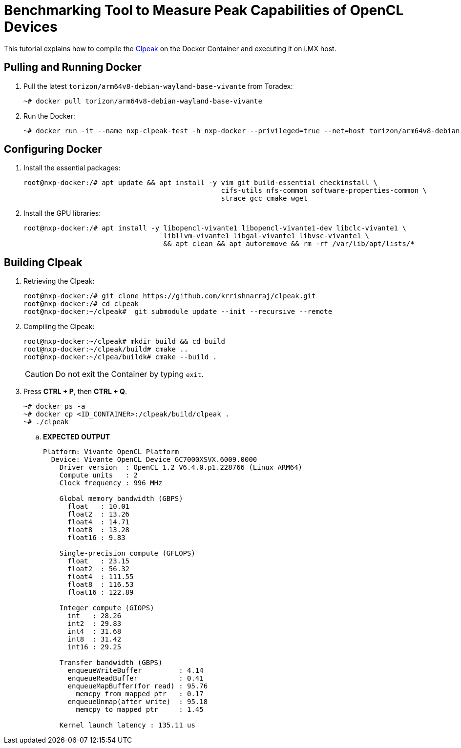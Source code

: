ifdef::env-github[]
:tip-caption: :bulb:
:note-caption: :information_source:
:important-caption: :heavy_exclamation_mark:
:caution-caption: :fire:
:warning-caption: :warning:
:source-highlighter: :rouge:
endif::[]

= Benchmarking Tool to Measure Peak Capabilities of OpenCL Devices

This tutorial explains how to compile the https://github.com/krrishnarraj/clpeak.git[Clpeak] on the Docker Container and
executing it on i.MX host.

== Pulling and Running Docker

. Pull the latest `torizon/arm64v8-debian-wayland-base-vivante` from Toradex:
+
[source,console]
----
~# docker pull torizon/arm64v8-debian-wayland-base-vivante
----
+
. Run the Docker:
+
[source,console]
----
~# docker run -it --name nxp-clpeak-test -h nxp-docker --privileged=true --net=host torizon/arm64v8-debian-wayland-base-vivante /bin/bash
----

== Configuring Docker

. Install the essential packages:
+
[source,console]
----
root@nxp-docker:/# apt update && apt install -y vim git build-essential checkinstall \
                                                cifs-utils nfs-common software-properties-common \
                                                strace gcc cmake wget
----
+
. Install the GPU libraries:
+
[source,console]
----
root@nxp-docker:/# apt install -y libopencl-vivante1 libopencl-vivante1-dev libclc-vivante1 \
                                  libllvm-vivante1 libgal-vivante1 libvsc-vivante1 \
                                  && apt clean && apt autoremove && rm -rf /var/lib/apt/lists/*
----

== Building Clpeak

. Retrieving the Clpeak:
+
[source,console]
----
root@nxp-docker:/# git clone https://github.com/krrishnarraj/clpeak.git
root@nxp-docker:/# cd clpeak
root@nxp-docker:~/clpeak#  git submodule update --init --recursive --remote
----
+
. Compiling the Clpeak:
+
[source,console]
----
root@nxp-docker:~/clpeak# mkdir build && cd build
root@nxp-docker:~/clpeak/build# cmake ..
root@nxp-docker:~/clpea/buildk# cmake --build .
----
+
[CAUTION]
====
Do not exit the Container by typing `exit`.
====
+
. Press **CTRL + P**, then **CTRL + Q**.
+
[source,console]
----
~# docker ps -a
~# docker cp <ID_CONTAINER>:/clpeak/build/clpeak .
~# ./clpeak
----

.. **EXPECTED OUTPUT**
+
[source,console]
----
Platform: Vivante OpenCL Platform
  Device: Vivante OpenCL Device GC7000XSVX.6009.0000
    Driver version  : OpenCL 1.2 V6.4.0.p1.228766 (Linux ARM64)
    Compute units   : 2
    Clock frequency : 996 MHz

    Global memory bandwidth (GBPS)
      float   : 10.01
      float2  : 13.26
      float4  : 14.71
      float8  : 13.28
      float16 : 9.83

    Single-precision compute (GFLOPS)
      float   : 23.15
      float2  : 56.32
      float4  : 111.55
      float8  : 116.53
      float16 : 122.89

    Integer compute (GIOPS)
      int   : 28.26
      int2  : 29.83
      int4  : 31.68
      int8  : 31.42
      int16 : 29.25

    Transfer bandwidth (GBPS)
      enqueueWriteBuffer         : 4.14
      enqueueReadBuffer          : 0.41
      enqueueMapBuffer(for read) : 95.76
        memcpy from mapped ptr   : 0.17
      enqueueUnmap(after write)  : 95.18
        memcpy to mapped ptr     : 1.45

    Kernel launch latency : 135.11 us

----
